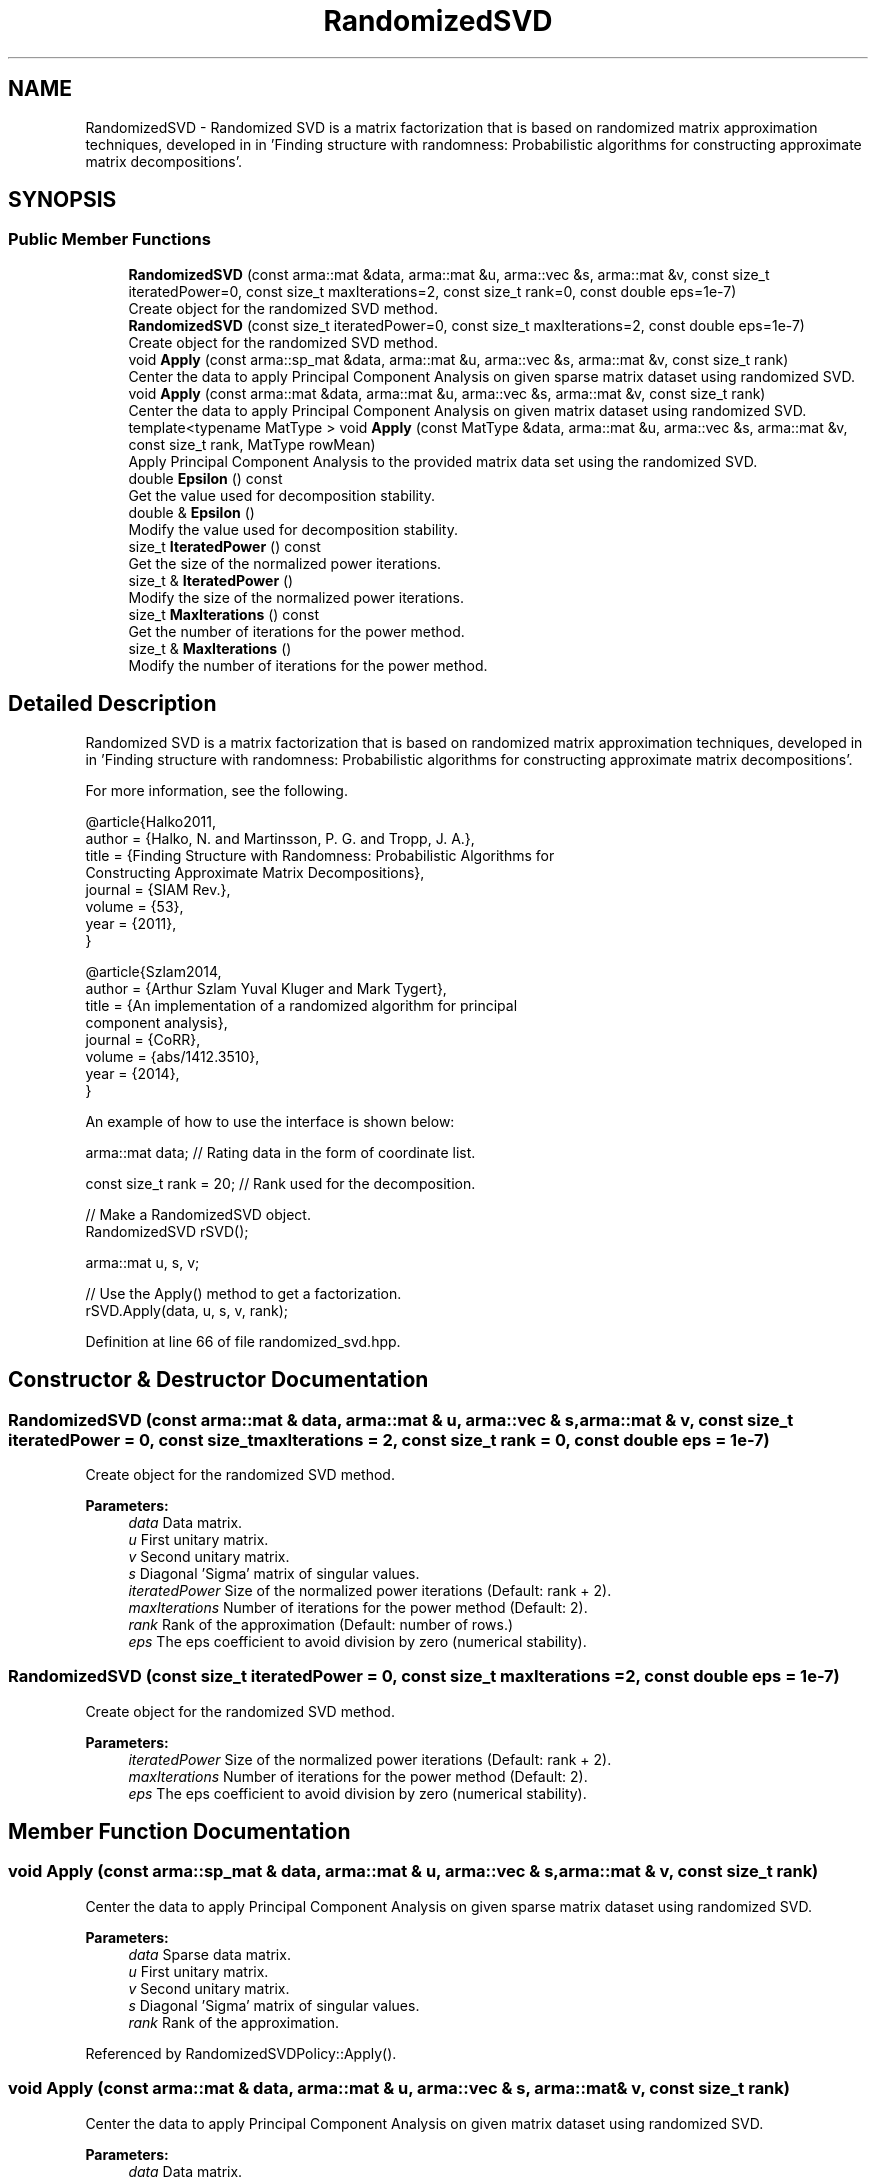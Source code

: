 .TH "RandomizedSVD" 3 "Sun Aug 22 2021" "Version 3.4.2" "mlpack" \" -*- nroff -*-
.ad l
.nh
.SH NAME
RandomizedSVD \- Randomized SVD is a matrix factorization that is based on randomized matrix approximation techniques, developed in in 'Finding structure with randomness:
Probabilistic algorithms for constructing approximate matrix decompositions'\&.  

.SH SYNOPSIS
.br
.PP
.SS "Public Member Functions"

.in +1c
.ti -1c
.RI "\fBRandomizedSVD\fP (const arma::mat &data, arma::mat &u, arma::vec &s, arma::mat &v, const size_t iteratedPower=0, const size_t maxIterations=2, const size_t rank=0, const double eps=1e\-7)"
.br
.RI "Create object for the randomized SVD method\&. "
.ti -1c
.RI "\fBRandomizedSVD\fP (const size_t iteratedPower=0, const size_t maxIterations=2, const double eps=1e\-7)"
.br
.RI "Create object for the randomized SVD method\&. "
.ti -1c
.RI "void \fBApply\fP (const arma::sp_mat &data, arma::mat &u, arma::vec &s, arma::mat &v, const size_t rank)"
.br
.RI "Center the data to apply Principal Component Analysis on given sparse matrix dataset using randomized SVD\&. "
.ti -1c
.RI "void \fBApply\fP (const arma::mat &data, arma::mat &u, arma::vec &s, arma::mat &v, const size_t rank)"
.br
.RI "Center the data to apply Principal Component Analysis on given matrix dataset using randomized SVD\&. "
.ti -1c
.RI "template<typename MatType > void \fBApply\fP (const MatType &data, arma::mat &u, arma::vec &s, arma::mat &v, const size_t rank, MatType rowMean)"
.br
.RI "Apply Principal Component Analysis to the provided matrix data set using the randomized SVD\&. "
.ti -1c
.RI "double \fBEpsilon\fP () const"
.br
.RI "Get the value used for decomposition stability\&. "
.ti -1c
.RI "double & \fBEpsilon\fP ()"
.br
.RI "Modify the value used for decomposition stability\&. "
.ti -1c
.RI "size_t \fBIteratedPower\fP () const"
.br
.RI "Get the size of the normalized power iterations\&. "
.ti -1c
.RI "size_t & \fBIteratedPower\fP ()"
.br
.RI "Modify the size of the normalized power iterations\&. "
.ti -1c
.RI "size_t \fBMaxIterations\fP () const"
.br
.RI "Get the number of iterations for the power method\&. "
.ti -1c
.RI "size_t & \fBMaxIterations\fP ()"
.br
.RI "Modify the number of iterations for the power method\&. "
.in -1c
.SH "Detailed Description"
.PP 
Randomized SVD is a matrix factorization that is based on randomized matrix approximation techniques, developed in in 'Finding structure with randomness:
Probabilistic algorithms for constructing approximate matrix decompositions'\&. 

For more information, see the following\&.
.PP
.PP
.nf
@article{Halko2011,
  author  = {Halko, N\&. and Martinsson, P\&. G\&. and Tropp, J\&. A\&.},
  title   = {Finding Structure with Randomness: Probabilistic Algorithms for
             Constructing Approximate Matrix Decompositions},
  journal = {SIAM Rev\&.},
  volume  = {53},
  year    = {2011},
}
.fi
.PP
.PP
.PP
.nf
@article{Szlam2014,
  author  = {Arthur Szlam Yuval Kluger and Mark Tygert},
  title   = {An implementation of a randomized algorithm for principal
             component analysis},
  journal = {CoRR},
  volume  = {abs/1412\&.3510},
  year    = {2014},
}
.fi
.PP
.PP
An example of how to use the interface is shown below:
.PP
.PP
.nf
arma::mat data; // Rating data in the form of coordinate list\&.

const size_t rank = 20; // Rank used for the decomposition\&.

// Make a RandomizedSVD object\&.
RandomizedSVD rSVD();

arma::mat u, s, v;

// Use the Apply() method to get a factorization\&.
rSVD\&.Apply(data, u, s, v, rank);
.fi
.PP
 
.PP
Definition at line 66 of file randomized_svd\&.hpp\&.
.SH "Constructor & Destructor Documentation"
.PP 
.SS "\fBRandomizedSVD\fP (const arma::mat & data, arma::mat & u, arma::vec & s, arma::mat & v, const size_t iteratedPower = \fC0\fP, const size_t maxIterations = \fC2\fP, const size_t rank = \fC0\fP, const double eps = \fC1e\-7\fP)"

.PP
Create object for the randomized SVD method\&. 
.PP
\fBParameters:\fP
.RS 4
\fIdata\fP Data matrix\&. 
.br
\fIu\fP First unitary matrix\&. 
.br
\fIv\fP Second unitary matrix\&. 
.br
\fIs\fP Diagonal 'Sigma' matrix of singular values\&. 
.br
\fIiteratedPower\fP Size of the normalized power iterations (Default: rank + 2)\&. 
.br
\fImaxIterations\fP Number of iterations for the power method (Default: 2)\&. 
.br
\fIrank\fP Rank of the approximation (Default: number of rows\&.) 
.br
\fIeps\fP The eps coefficient to avoid division by zero (numerical stability)\&. 
.RE
.PP

.SS "\fBRandomizedSVD\fP (const size_t iteratedPower = \fC0\fP, const size_t maxIterations = \fC2\fP, const double eps = \fC1e\-7\fP)"

.PP
Create object for the randomized SVD method\&. 
.PP
\fBParameters:\fP
.RS 4
\fIiteratedPower\fP Size of the normalized power iterations (Default: rank + 2)\&. 
.br
\fImaxIterations\fP Number of iterations for the power method (Default: 2)\&. 
.br
\fIeps\fP The eps coefficient to avoid division by zero (numerical stability)\&. 
.RE
.PP

.SH "Member Function Documentation"
.PP 
.SS "void Apply (const arma::sp_mat & data, arma::mat & u, arma::vec & s, arma::mat & v, const size_t rank)"

.PP
Center the data to apply Principal Component Analysis on given sparse matrix dataset using randomized SVD\&. 
.PP
\fBParameters:\fP
.RS 4
\fIdata\fP Sparse data matrix\&. 
.br
\fIu\fP First unitary matrix\&. 
.br
\fIv\fP Second unitary matrix\&. 
.br
\fIs\fP Diagonal 'Sigma' matrix of singular values\&. 
.br
\fIrank\fP Rank of the approximation\&. 
.RE
.PP

.PP
Referenced by RandomizedSVDPolicy::Apply()\&.
.SS "void Apply (const arma::mat & data, arma::mat & u, arma::vec & s, arma::mat & v, const size_t rank)"

.PP
Center the data to apply Principal Component Analysis on given matrix dataset using randomized SVD\&. 
.PP
\fBParameters:\fP
.RS 4
\fIdata\fP Data matrix\&. 
.br
\fIu\fP First unitary matrix\&. 
.br
\fIv\fP Second unitary matrix\&. 
.br
\fIs\fP Diagonal 'Sigma' matrix of singular values\&. 
.br
\fIrank\fP Rank of the approximation\&. 
.RE
.PP

.SS "void Apply (const MatType & data, arma::mat & u, arma::vec & s, arma::mat & v, const size_t rank, MatType rowMean)\fC [inline]\fP"

.PP
Apply Principal Component Analysis to the provided matrix data set using the randomized SVD\&. 
.PP
\fBParameters:\fP
.RS 4
\fIdata\fP Data matrix\&. 
.br
\fIu\fP First unitary matrix\&. 
.br
\fIv\fP Second unitary matrix\&. 
.br
\fIs\fP Diagonal 'Sigma' matrix of singular values\&. 
.br
\fIrank\fP Rank of the approximation\&. 
.br
\fIrowMean\fP Centered mean value matrix\&. 
.RE
.PP

.PP
Definition at line 151 of file randomized_svd\&.hpp\&.
.SS "double Epsilon () const\fC [inline]\fP"

.PP
Get the value used for decomposition stability\&. 
.PP
Definition at line 245 of file randomized_svd\&.hpp\&.
.SS "double& Epsilon ()\fC [inline]\fP"

.PP
Modify the value used for decomposition stability\&. 
.PP
Definition at line 247 of file randomized_svd\&.hpp\&.
.SS "size_t IteratedPower () const\fC [inline]\fP"

.PP
Get the size of the normalized power iterations\&. 
.PP
Definition at line 235 of file randomized_svd\&.hpp\&.
.SS "size_t& IteratedPower ()\fC [inline]\fP"

.PP
Modify the size of the normalized power iterations\&. 
.PP
Definition at line 237 of file randomized_svd\&.hpp\&.
.SS "size_t MaxIterations () const\fC [inline]\fP"

.PP
Get the number of iterations for the power method\&. 
.PP
Definition at line 240 of file randomized_svd\&.hpp\&.
.SS "size_t& MaxIterations ()\fC [inline]\fP"

.PP
Modify the number of iterations for the power method\&. 
.PP
Definition at line 242 of file randomized_svd\&.hpp\&.

.SH "Author"
.PP 
Generated automatically by Doxygen for mlpack from the source code\&.
